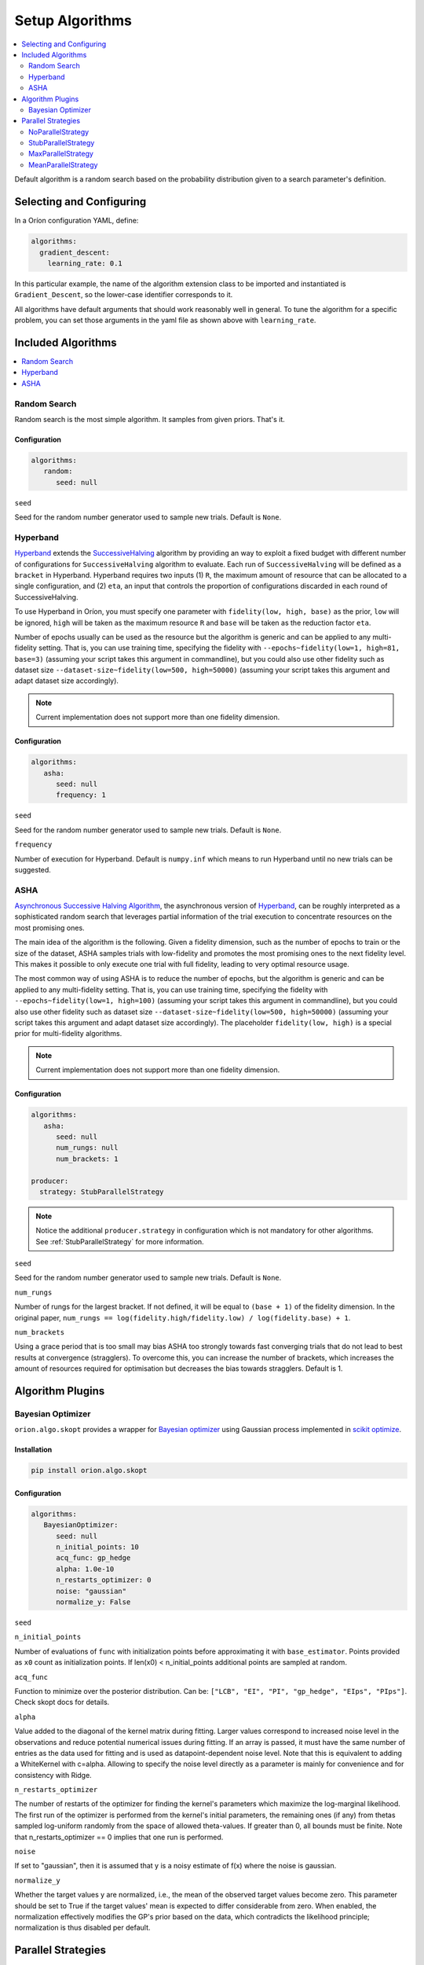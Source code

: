 .. _Setup Algorithms:

****************
Setup Algorithms
****************

.. contents::
   :depth: 2
   :local:

Default algorithm is a random search based on the probability
distribution given to a search parameter's definition.

Selecting and Configuring
=========================

In a Oríon configuration YAML, define:

.. code-block:: yaml

   algorithms:
     gradient_descent:
       learning_rate: 0.1

In this particular example, the name of the algorithm extension class to be
imported and instantiated is ``Gradient_Descent``, so the lower-case identifier
corresponds to it.

All algorithms have default arguments that should work reasonably well in general.
To tune the algorithm for a specific problem, you can set those arguments in the
yaml file as shown above with ``learning_rate``.

Included Algorithms
===================

.. contents::
   :depth: 1
   :local:

.. _random-search:

Random Search
-------------

Random search is the most simple algorithm. It samples from given priors. That's it.

Configuration
~~~~~~~~~~~~~

.. code-block:: yaml

     algorithms:
        random:
           seed: null


``seed``

Seed for the random number generator used to sample new trials. Default is ``None``.

.. _hyperband-algorithm:

Hyperband
---------

`Hyperband`_ extends the `SuccessiveHalving`_ algorithm by providing an way to exploit a
fixed budget with different number of configurations for ``SuccessiveHalving`` algorithm to
evaluate. Each run of ``SuccessiveHalving`` will be defined as a ``bracket`` in Hyperband.
Hyperband requires two inputs (1) ``R``, the maximum amount of resource that can be allocated
to a single configuration, and (2) ``eta``, an input that controls the proportion of
configurations discarded in each round of SuccessiveHalving.

To use Hyperband in Oríon, you must specify one parameter with ``fidelity(low, high, base)``
as the prior, ``low`` will be ignored, ``high`` will be taken as the maximum resource ``R``
and ``base`` will be taken as the reduction factor ``eta``.

Number of epochs usually can be used as the resource but the algorithm is generic and can be
applied to any multi-fidelity setting. That is, you can use training time, specifying the
fidelity with ``--epochs~fidelity(low=1, high=81, base=3)``
(assuming your script takes this argument in commandline),
but you could also use other fidelity
such as dataset size ``--dataset-size~fidelity(low=500, high=50000)``
(assuming your script takes this argument and adapt dataset size accordingly).


.. _SuccessiveHalving: https://arxiv.org/abs/1502.07943

.. note::

   Current implementation does not support more than one fidelity dimension.

Configuration
~~~~~~~~~~~~~

.. code-block:: yaml

    algorithms:
       asha:
          seed: null
          frequency: 1


``seed``

Seed for the random number generator used to sample new trials. Default is ``None``.

``frequency``

Number of execution for Hyperband. Default is ``numpy.inf`` which means to run Hyperband
until no new trials can be suggested.


.. _ASHA:

ASHA
----

`Asynchronous Successive Halving Algorithm`_, the asynchronous version of
`Hyperband`_, can be roughly interpreted as a sophisticated random search that leverages
partial information of the trial execution to concentrate resources on the
most promising ones.

The main idea of the algorithm is the following. Given a fidelity dimension, such as
the number of epochs to train or the size of the dataset, ASHA samples trials
with low-fidelity and promotes the most promising ones to the next fidelity level.
This makes it possible to only execute one trial with full fidelity, leading
to very optimal resource usage.

The most common way of using ASHA is to reduce the number of epochs,
but the algorithm is generic and can be applied to any multi-fidelity setting.
That is, you can use training time, specifying the fidelity with
``--epochs~fidelity(low=1, high=100)``
(assuming your script takes this argument in commandline),
but you could also use other fidelity
such as dataset size ``--dataset-size~fidelity(low=500, high=50000)``
(assuming your script takes this argument and
adapt dataset size accordingly). The placeholder ``fidelity(low, high)`` is a special prior for
multi-fidelity algorithms.


.. _asynchronous successive halving algorithm: https://arxiv.org/abs/1810.05934
.. _Hyperband: https://arxiv.org/abs/1603.06560

.. note::

   Current implementation does not support more than one fidelity dimension.

Configuration
~~~~~~~~~~~~~

.. code-block:: yaml

    algorithms:
       asha:
          seed: null
          num_rungs: null
          num_brackets: 1

    producer:
      strategy: StubParallelStrategy


.. note::

   Notice the additional ``producer.strategy`` in configuration which is not mandatory for other
   algorithms. See :ref:`StubParallelStrategy` for more information.


``seed``

Seed for the random number generator used to sample new trials. Default is ``None``.


``num_rungs``

Number of rungs for the largest bracket. If not defined, it will be equal to ``(base + 1)`` of the
fidelity dimension. In the original paper,
``num_rungs == log(fidelity.high/fidelity.low) / log(fidelity.base) + 1``.

``num_brackets``

Using a grace period that is too small may bias ASHA too strongly towards fast
converging trials that do not lead to best results at convergence (stragglers).
To overcome this, you can increase the number of brackets, which increases the amount of resources
required for optimisation but decreases the bias towards stragglers. Default is 1.

Algorithm Plugins
=================

.. _scikit-bayesopt:

Bayesian Optimizer
------------------

``orion.algo.skopt`` provides a wrapper for `Bayesian optimizer`_ using Gaussian process implemented
in `scikit optimize`_.

.. _scikit optimize: https://scikit-optimize.github.io/
.. _bayesian optimizer: https://scikit-optimize.github.io/#skopt.Optimizer

Installation
~~~~~~~~~~~~

.. code-block:: sh

   pip install orion.algo.skopt

Configuration
~~~~~~~~~~~~~

.. code-block:: yaml

     algorithms:
        BayesianOptimizer:
           seed: null
           n_initial_points: 10
           acq_func: gp_hedge
           alpha: 1.0e-10
           n_restarts_optimizer: 0
           noise: "gaussian"
           normalize_y: False

``seed``

``n_initial_points``

Number of evaluations of ``func`` with initialization points
before approximating it with ``base_estimator``. Points provided as
``x0`` count as initialization points. If len(x0) < n_initial_points
additional points are sampled at random.

``acq_func``

Function to minimize over the posterior distribution. Can be:
``["LCB", "EI", "PI", "gp_hedge", "EIps", "PIps"]``. Check skopt
docs for details.

``alpha``

Value added to the diagonal of the kernel matrix during fitting.
Larger values correspond to increased noise level in the observations
and reduce potential numerical issues during fitting. If an array is
passed, it must have the same number of entries as the data used for
fitting and is used as datapoint-dependent noise level. Note that this
is equivalent to adding a WhiteKernel with c=alpha. Allowing to specify
the noise level directly as a parameter is mainly for convenience and
for consistency with Ridge.

``n_restarts_optimizer``

The number of restarts of the optimizer for finding the kernel's
parameters which maximize the log-marginal likelihood. The first run
of the optimizer is performed from the kernel's initial parameters,
the remaining ones (if any) from thetas sampled log-uniform randomly
from the space of allowed theta-values. If greater than 0, all bounds
must be finite. Note that n_restarts_optimizer == 0 implies that one
run is performed.

``noise``

If set to "gaussian", then it is assumed that y is a noisy estimate of f(x) where the
noise is gaussian.

``normalize_y``

Whether the target values y are normalized, i.e., the mean of the
observed target values become zero. This parameter should be set to
True if the target values' mean is expected to differ considerable from
zero. When enabled, the normalization effectively modifies the GP's
prior based on the data, which contradicts the likelihood principle;
normalization is thus disabled per default.

.. _parallel-strategies:

Parallel Strategies
===================

A parallel strategy is a method to improve parallel optimization
for sequential algorithms. Such algorithms can only observe
trials that are completed and have a corresponding objective.
To get around this, parallel strategies produces *lies*,
noncompleted trials with fake objectives, which are then
passed to a temporary copy of the algorithm that will suggest
a new point. The temporary algorithm is then discarded.
The original algorithm never obverses lies, and
the temporary copy always observes lies that are based on
most up-to-date data.
The strategies will differ in how they assign objectives
to the *lies*.

By default, the strategy used is :ref:`MaxParallelStrategy`

NoParallelStrategy
------------------

Does not return any lie. This is useful to benchmark parallel
strategies and measure how they can help compared to no
strategy.

.. _StubParallelStrategy:

StubParallelStrategy
--------------------

Assign to *lies* an objective of ``None`` so that
non-completed trials are observed and identifiable by algorithms
that can leverage parallel optimization.

The value of the objective is customizable with ``stub_value``.

.. code-block:: yaml

    producer:
      strategy:
         StubParallelStrategy:
            stub_value: 'custom value'

.. _MaxParallelStrategy:

MaxParallelStrategy
-------------------

Assigns to *lies* the best objective observed so far.

The default value assigned to objective when less than 1 trial
is completed is configurable with ``default_result``. It
is ``float('inf')`` by default.

.. code-block:: yaml

    producer:
      strategy:
         MaxParallelStrategy:
            default_result: 10000


MeanParallelStrategy
--------------------

Assigns to *lies* the mean of all objectives observed so far.

The default value assigned to objective when less than 2 trials
are completed is configurable with ``default_result``. It
is ``float('inf')`` by default.

.. code-block:: yaml

    producer:
      strategy:
         MeanParallelStrategy:
            default_result: 0.5
